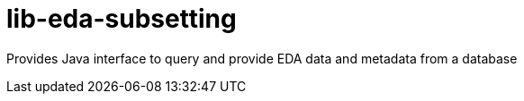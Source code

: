 # lib-eda-subsetting

Provides Java interface to query and provide EDA data and metadata from a database
